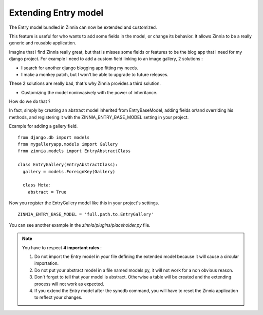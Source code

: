 Extending Entry model
=====================

The Entry model bundled in Zinnia can now be extended and customized.

This feature is useful for who wants to add some fields in the model,
or change its behavior. It allows Zinnia to be a really generic
and reusable application.

Imagine that I find Zinnia really great, but that is misses some fields
or features to be the blog app that I need for my django project.
For example I need to add a custom field linking to an image gallery,
2 solutions :

* I search for another django blogging app fitting my needs.
* I make a monkey patch, but I won't be able to upgrade to future releases.

These 2 solutions are really bad, that's why Zinnia provides
a third solution.

* Customizing the model noninvasively with the power of inheritance.

How do we do that ?

In fact, simply by creating an abstract model inherited from
EntryBaseModel, adding fields or/and overriding his methods, and
registering it with the ZINNIA_ENTRY_BASE_MODEL setting in your project.

Example for adding a gallery field. ::

  from django.db import models
  from mygalleryapp.models import Gallery
  from zinnia.models import EntryAbstractClass

  class EntryGallery(EntryAbstractClass):
    gallery = models.ForeignKey(Gallery)

    class Meta:
      abstract = True


Now you register the EntryGallery model like this in your project's
settings. ::

  ZINNIA_ENTRY_BASE_MODEL = 'full.path.to.EntryGallery'

You can see another example in the *zinnia/plugins/placeholder.py* file.

.. note:: You have to respect **4 important rules** :

          #. Do not import the Entry model in your file defining the
             extended model because it will cause a circular importation.

          #. Do not put your abstract model in a file named models.py,
             it will not work for a non obvious reason.

          #. Don't forget to tell that your model is abstract. Otherwise a
             table will be created and the extending process will not work
             as expected.

          #. If you extend the Entry model after the syncdb command, you
             will have to reset the Zinnia application to reflect your
             changes.
